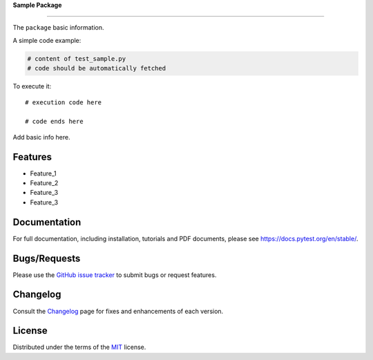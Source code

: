 **Sample Package**


.. image:: https://upload.wikimedia.org/wikipedia/commons/6/6b/WhatsApp.svg
   :align: center
   :height: 200
   :alt: logo


______



.. image:: https://img.shields.io/pypi/v/dummypackage12624.svg
    :target: https://pypi.org/project/dummypackage12624/

.. image:: https://img.shields.io/pypi/pyversions/dummypackage12624.svg
    :target: https://pypi.org/project/dummypackage12624/

.. image:: https://github.com/ronylpatil/test_package/actions/workflows/ci.yaml/badge.svg
    :target: https://github.com/ronylpatil/test_package/actions?query=workflow%3Atest

.. image:: https://github.com/ronylpatil/test_package/actions/workflows/cd.yml/badge.svg
    :target: https://github.com/ronylpatil/test_package/actions?query=workflow%3Atest
..

The ``package`` basic information.

A simple code example:

.. code-block:: python

    # content of test_sample.py
    # code should be automatically fetched

To execute it::

   # execution code here
   
   # code ends here

Add basic info here.


Features
--------
- Feature_1
- Feature_2
- Feature_3
- Feature_3

Documentation
-------------
For full documentation, including installation, tutorials and PDF documents, please see https://docs.pytest.org/en/stable/.

Bugs/Requests
-------------
Please use the `GitHub issue tracker <https://github.com/pytest-dev/pytest/issues>`_ to submit bugs or request features.

Changelog
---------
Consult the `Changelog <https://docs.pytest.org/en/stable/changelog.html>`__ page for fixes and enhancements of each version.

License
-------
Distributed under the terms of the `MIT`_ license.

.. _`MIT`: https://github.com/ronylpatil/test_package/LICENSE
